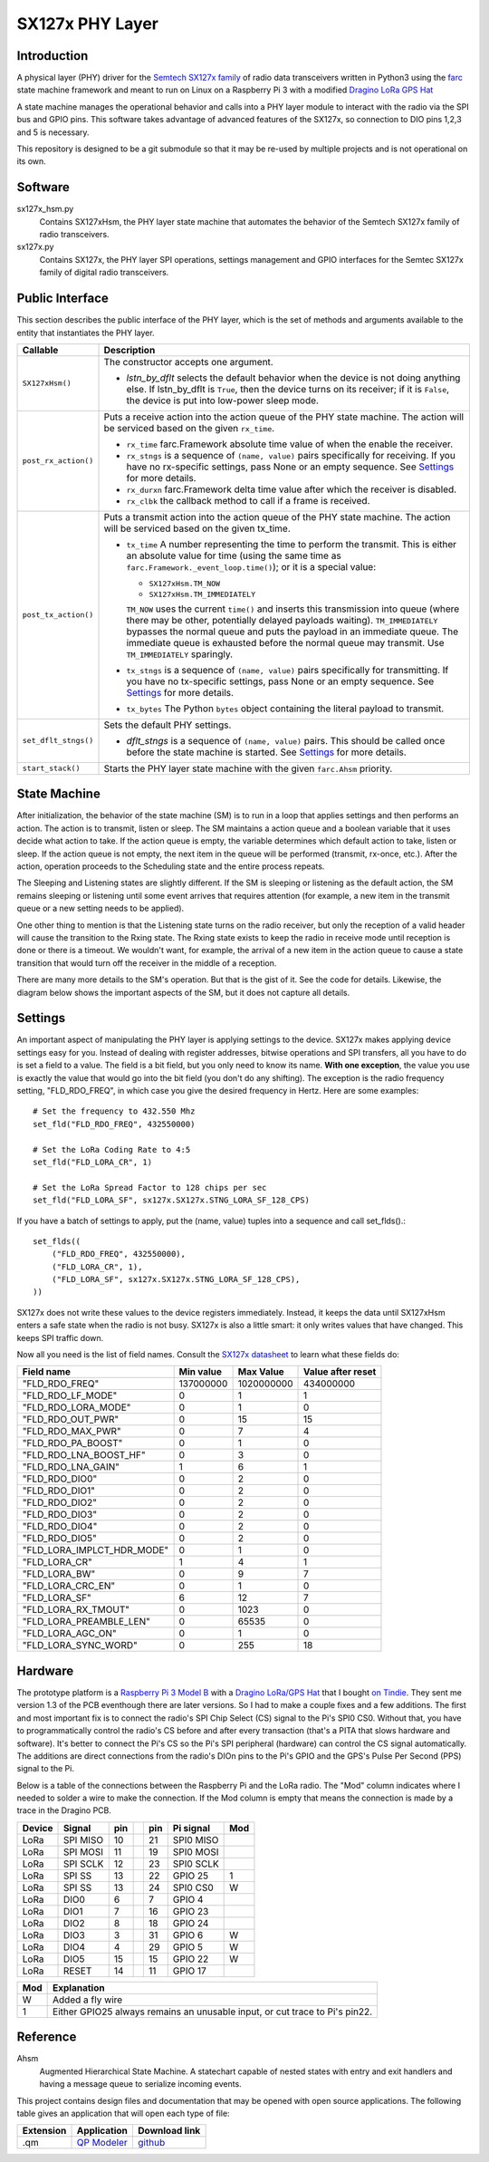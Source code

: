 SX127x PHY Layer
================

Introduction
------------

A physical layer (PHY) driver for the `Semtech SX127x family`_
of radio data transceivers written in Python3
using the `farc`_ state machine framework and meant to run on
Linux on a Raspberry Pi 3 with a modified `Dragino LoRa GPS Hat`_

A state machine manages the operational behavior and calls into a PHY layer module
to interact with the radio via the SPI bus and GPIO pins.
This software takes advantage of advanced features of the SX127x,
so connection to DIO pins 1,2,3 and 5 is necessary.

This repository is designed to be a git submodule
so that it may be re-used by multiple projects
and is not operational on its own.

.. _`Semtech SX127x family`: https://www.semtech.com/products/wireless-rf/lora-transceivers/sx1276
.. _`farc`: https://github.com/dwhall/farc
.. _`Dragino LoRa GPS Hat`: https://wiki.dragino.com/index.php?title=Lora/GPS_HAT


Software
--------

sx127x_hsm.py
    Contains SX127xHsm, the PHY layer state machine that automates
    the behavior of the Semtech SX127x family of radio transceivers.

sx127x.py
    Contains SX127x, the PHY layer SPI operations, settings management
    and GPIO interfaces for the Semtec SX127x family of digital radio transceivers.


Public Interface
----------------

This section describes the public interface of the PHY layer,
which is the set of methods and arguments available to the entity
that instantiates the PHY layer.

======================  ================================================
Callable                Description
======================  ================================================
``SX127xHsm()``         The constructor accepts one argument.

                        - *lstn_by_dflt* selects the default behavior
                          when the device is not doing anything else.
                          If lstn_by_dflt is ``True``, then the device turns
                          on its receiver; if it is ``False``, the device
                          is put into low-power sleep mode.
----------------------  ------------------------------------------------
``post_rx_action()``    Puts a receive action into the action queue
                        of the PHY state machine.  The action will be
                        serviced based on the given ``rx_time``.

                        - ``rx_time`` farc.Framework absolute time value
                          of when the enable the receiver.

                        - ``rx_stngs`` is a sequence of ``(name, value)``
                          pairs specifically for receiving.
                          If you have no rx-specific settings,
                          pass None or an empty sequence.
                          See `Settings`_ for more details.

                        - ``rx_durxn`` farc.Framework delta time value
                          after which the receiver is disabled.

                        - ``rx_clbk`` the callback method to call
                          if a frame is received.
----------------------  ------------------------------------------------
``post_tx_action()``    Puts a transmit action into the action queue
                        of the PHY state machine.  The action will be
                        serviced based on the given tx_time.

                        - ``tx_time`` A number representing the time
                          to perform the transmit.  This is either an
                          absolute value for time (using the same time as
                          ``farc.Framework._event_loop.time()``); or it is
                          a special value:

                          * ``SX127xHsm.TM_NOW``
                          * ``SX127xHsm.TM_IMMEDIATELY``

                          ``TM_NOW`` uses the current ``time()`` and
                          inserts this transmission into queue (where there
                          may be other, potentially delayed payloads waiting).
                          ``TM_IMMEDIATELY`` bypasses the normal queue
                          and puts the payload in an immediate queue.
                          The immediate queue is exhausted before the
                          normal queue may transmit.  Use ``TM_IMMEDIATELY``
                          sparingly.

                        - ``tx_stngs`` is a sequence of ``(name, value)``
                          pairs specifically for transmitting.
                          If you have no tx-specific settings,
                          pass None or an empty sequence.
                          See `Settings`_ for more details.

                        - ``tx_bytes`` The Python ``bytes`` object
                          containing the literal payload to transmit.
----------------------  ------------------------------------------------
``set_dflt_stngs()``    Sets the default PHY settings.

                        - *dflt_stngs* is a sequence of ``(name, value)``
                          pairs.  This should be called once before the
                          state machine is started.  See `Settings`_
                          for more details.
----------------------  ------------------------------------------------
``start_stack()``       Starts the PHY layer state machine with the
                        given ``farc.Ahsm`` priority.
======================  ================================================


State Machine
-------------

After initialization, the behavior of the state machine (SM) is
to run in a loop that applies settings and then performs an action.
The action is to transmit, listen or sleep.
The SM maintains a action queue and a boolean variable
that it uses decide what action to take.
If the action queue is empty, the variable determines
which default action to take, listen or sleep.
If the action queue is not empty, the next item in the queue
will be performed (transmit, rx-once, etc.).
After the action, operation proceeds to the Scheduling state
and the entire process repeats.

The Sleeping and Listening states are slightly different.
If the SM is sleeping or listening as the default action,
the SM remains sleeping or listening until some event arrives
that requires attention (for example, a new item in the transmit
queue or a new setting needs to be applied).

One other thing to mention is that the Listening state turns
on the radio receiver, but only the reception of a valid
header will cause the transition to the Rxing state.
The Rxing state exists to keep the radio in receive
mode until reception is done or there is a timeout.
We wouldn't want, for example, the arrival of a new item
in the action queue to cause a state transition that
would turn off the receiver in the middle of a reception.

There are many more details to the SM's operation.
But that is the gist of it.  See the code for details.
Likewise, the diagram below shows the important aspects of the
SM, but it does not capture all details.

.. image:: docs/SX127xHsm.png


Settings
--------

An important aspect of manipulating the PHY layer is applying settings
to the device.  SX127x makes applying device settings easy for you.
Instead of dealing with register addresses, bitwise operations and
SPI transfers, all you have to do is set a field to a value.
The field is a bit field, but you only need to know its name.
**With one exception**, the value you use is exactly the value that would
go into the bit field (you don't do any shifting).  The exception is
the radio frequency setting, "FLD_RDO_FREQ", in which case you give
the desired frequency in Hertz.  Here are some examples::

    # Set the frequency to 432.550 Mhz
    set_fld("FLD_RDO_FREQ", 432550000)

    # Set the LoRa Coding Rate to 4:5
    set_fld("FLD_LORA_CR", 1)

    # Set the LoRa Spread Factor to 128 chips per sec
    set_fld("FLD_LORA_SF", sx127x.SX127x.STNG_LORA_SF_128_CPS)

If you have a batch of settings to apply, put the (name, value) tuples
into a sequence and call set_flds().::

    set_flds((
        ("FLD_RDO_FREQ", 432550000),
        ("FLD_LORA_CR", 1),
        ("FLD_LORA_SF", sx127x.SX127x.STNG_LORA_SF_128_CPS),
    ))

SX127x does not write these values to the device registers immediately.
Instead, it keeps the data until SX127xHsm enters a safe state when the
radio is not busy.  SX127x is also a little smart: it only writes values
that have changed.  This keeps SPI traffic down.

Now all you need is the list of field names.
Consult the `SX127x datasheet`_ to learn what these fields do:

==========================  ==================  ==================  ==================
Field name                  Min value           Max Value           Value after reset
==========================  ==================  ==================  ==================
"FLD_RDO_FREQ"              137000000           1020000000          434000000
--------------------------  ------------------  ------------------  ------------------
"FLD_RDO_LF_MODE"           0                   1                   1
"FLD_RDO_LORA_MODE"         0                   1                   0
"FLD_RDO_OUT_PWR"           0                   15                  15
"FLD_RDO_MAX_PWR"           0                   7                   4
"FLD_RDO_PA_BOOST"          0                   1                   0
"FLD_RDO_LNA_BOOST_HF"      0                   3                   0
"FLD_RDO_LNA_GAIN"          1                   6                   1
"FLD_RDO_DIO0"              0                   2                   0
"FLD_RDO_DIO1"              0                   2                   0
"FLD_RDO_DIO2"              0                   2                   0
"FLD_RDO_DIO3"              0                   2                   0
"FLD_RDO_DIO4"              0                   2                   0
"FLD_RDO_DIO5"              0                   2                   0
"FLD_LORA_IMPLCT_HDR_MODE"  0                   1                   0
"FLD_LORA_CR"               1                   4                   1
"FLD_LORA_BW"               0                   9                   7
"FLD_LORA_CRC_EN"           0                   1                   0
"FLD_LORA_SF"               6                   12                  7
"FLD_LORA_RX_TMOUT"         0                   1023                0
"FLD_LORA_PREAMBLE_LEN"     0                   65535               0
"FLD_LORA_AGC_ON"           0                   1                   0
"FLD_LORA_SYNC_WORD"        0                   255                 18
==========================  ==================  ==================  ==================

.. _`SX127x datasheet`: https://www.semtech.com/products/wireless-rf/lora-transceivers/sx1276#download-resources


Hardware
--------

The prototype platform is a `Raspberry Pi 3 Model B`_
with a `Dragino LoRa/GPS Hat`_ that I bought `on Tindie`_.
They sent me version 1.3 of the PCB eventhough there are later versions.
So I had to make a couple fixes and a few additions.  The first and most
important fix is to connect the radio's SPI Chip Select (CS) signal to the Pi's
SPI0 CS0.  Without that, you have to programmatically control the radio's CS
before and after every transaction (that's a PITA that slows hardware and
software).  It's better to connect the Pi's CS so the Pi's SPI peripheral
(hardware) can control the CS signal automatically. The additions are direct
connections from the radio's DIOn pins to the Pi's GPIO and the GPS's Pulse Per
Second (PPS) signal to the Pi.

Below is a table of the connections between the Raspberry Pi and the
LoRa radio.  The "Mod" column indicates where I needed to solder
a wire to make the connection.  If the Mod column is empty that means the
connection is made by a trace in the Dragino PCB.

======   ========   ===   ===   ===   =========   ===
Device   Signal     pin         pin   Pi signal   Mod
======   ========   ===   ===   ===   =========   ===
LoRa     SPI MISO   10          21    SPI0 MISO
LoRa     SPI MOSI   11          19    SPI0 MOSI
LoRa     SPI SCLK   12          23    SPI0 SCLK
LoRa     SPI SS     13          22    GPIO 25     1
LoRa     SPI SS     13          24    SPI0 CS0    W
LoRa     DIO0       6           7     GPIO 4
LoRa     DIO1       7           16    GPIO 23
LoRa     DIO2       8           18    GPIO 24
LoRa     DIO3       3           31    GPIO 6      W
LoRa     DIO4       4           29    GPIO 5      W
LoRa     DIO5       15          15    GPIO 22     W
LoRa     RESET      14          11    GPIO 17
======   ========   ===   ===   ===   =========   ===

======   ========================================
Mod      Explanation
======   ========================================
W        Added a fly wire
1        Either GPIO25 always remains an unusable input, or cut trace to Pi's pin22.
======   ========================================

.. _Raspberry Pi 3 Model B: https://www.raspberrypi.org/products/raspberry-pi-3-model-b/?resellerType=home
.. _`Dragino LoRa/GPS Hat`: http://wiki.dragino.com/index.php?title=Lora/GPS_HAT
.. _`on Tindie`: https://www.tindie.com/products/edwin/raspberry-pi-hat-featuring-gps-and-lorar-technolog/


Reference
---------

Ahsm
    Augmented Hierarchical State Machine.  A statechart capable of nested states
    with entry and exit handlers and having a message queue to serialize incoming events.

This project contains design files and documentation that may be opened with
open source applications.  The following table gives an application that will
open each type of file:

=========== =============== ==============
Extension   Application     Download link
=========== =============== ==============
.qm         `QP Modeler`_   `github`_
=========== =============== ==============

.. _github: https://github.com/QuantumLeaps/qm/releases
.. _QP Modeler: https://www.state-machine.com/qm/
